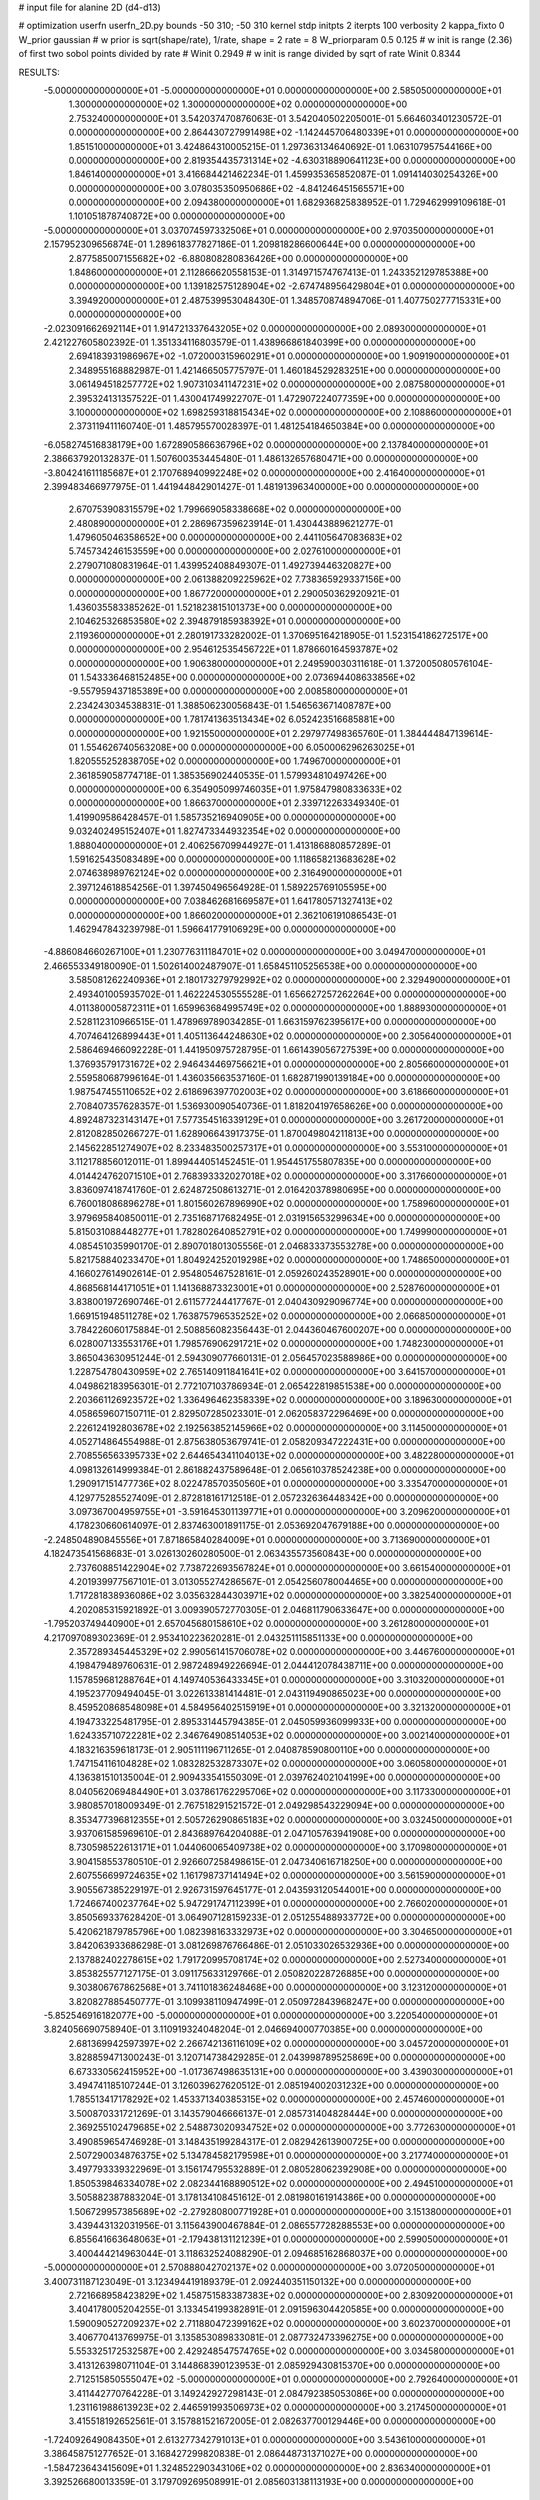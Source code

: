 # input file for alanine 2D (d4-d13)

# optimization
userfn       userfn_2D.py
bounds       -50 310; -50 310
kernel       stdp
initpts      2
iterpts      100
verbosity    2
kappa_fixto      0
W_prior  gaussian
# w prior is sqrt(shape/rate), 1/rate, shape = 2 rate = 8
W_priorparam 0.5 0.125
# w init is range (2.36) of first two sobol points divided by rate
# Winit 0.2949
# w init is range divided by sqrt of rate
Winit 0.8344



RESULTS:
 -5.000000000000000E+01 -5.000000000000000E+01  0.000000000000000E+00       2.585050000000000E+01
  1.300000000000000E+02  1.300000000000000E+02  0.000000000000000E+00       2.753240000000000E+01       3.542037470876063E-01  3.542040502205001E-01       5.664603401230572E-01  0.000000000000000E+00
  2.864430727991498E+02 -1.142445706480339E+01  0.000000000000000E+00       1.851510000000000E+01       3.424864310005215E-01  1.297363134640692E-01       1.063107957544166E+00  0.000000000000000E+00
  2.819354435731314E+02 -4.630318890641123E+00  0.000000000000000E+00       1.846140000000000E+01       3.416684421462234E-01  1.459935365852087E-01       1.091414030254326E+00  0.000000000000000E+00
  3.078035350950686E+02 -4.841246451565571E+00  0.000000000000000E+00       2.094380000000000E+01       1.682936825838952E-01  1.729462999109618E-01       1.101051878740872E+00  0.000000000000000E+00
 -5.000000000000000E+01  3.037074597332506E+01  0.000000000000000E+00       2.970350000000000E+01       2.157952309656874E-01  1.289618377827186E-01       1.209818286600644E+00  0.000000000000000E+00
  2.877585007155682E+02 -6.880808280836426E+00  0.000000000000000E+00       1.848600000000000E+01       2.112866620558153E-01  1.314971574767413E-01       1.243352129785388E+00  0.000000000000000E+00
  1.139182575128904E+02 -2.674748956429804E+01  0.000000000000000E+00       3.394920000000000E+01       2.487539953048430E-01  1.348570874894706E-01       1.407750277715331E+00  0.000000000000000E+00
 -2.023091662692114E+01  1.914721337643205E+02  0.000000000000000E+00       2.089300000000000E+01       2.421227605802392E-01  1.351334116803579E-01       1.438966861840399E+00  0.000000000000000E+00
  2.694183931986967E+02 -1.072000315960291E+01  0.000000000000000E+00       1.909190000000000E+01       2.348955168882987E-01  1.421466505775797E-01       1.460184529283251E+00  0.000000000000000E+00
  3.061494518257772E+02  1.907310341147231E+02  0.000000000000000E+00       2.087580000000000E+01       2.395324131357522E-01  1.430041749922707E-01       1.472907224077359E+00  0.000000000000000E+00
  3.100000000000000E+02  1.698259318815434E+02  0.000000000000000E+00       2.108860000000000E+01       2.373119411160740E-01  1.485795570028397E-01       1.481254184650384E+00  0.000000000000000E+00
 -6.058274516838179E+00  1.672890586636796E+02  0.000000000000000E+00       2.137840000000000E+01       2.386637920132837E-01  1.507600353445480E-01       1.486132657680471E+00  0.000000000000000E+00
 -3.804241611185687E+01  2.170768940992248E+02  0.000000000000000E+00       2.416400000000000E+01       2.399483466977975E-01  1.441944842901427E-01       1.481913963400000E+00  0.000000000000000E+00
  2.670753908315579E+02  1.799669058338668E+02  0.000000000000000E+00       2.480890000000000E+01       2.286967359623914E-01  1.430443889621277E-01       1.479605046358652E+00  0.000000000000000E+00
  2.441105647083683E+02  5.745734246153559E+00  0.000000000000000E+00       2.027610000000000E+01       2.279071080831964E-01  1.439952408849307E-01       1.492739446320827E+00  0.000000000000000E+00
  2.061388209225962E+02  7.738365929337156E+00  0.000000000000000E+00       1.867720000000000E+01       2.290050362920921E-01  1.436035583385262E-01       1.521823815101373E+00  0.000000000000000E+00
  2.104625326853580E+02  2.394879185938392E+01  0.000000000000000E+00       2.119360000000000E+01       2.280191733282002E-01  1.370695164218905E-01       1.523154186272517E+00  0.000000000000000E+00
  2.954612535456722E+01  1.878660164593787E+02  0.000000000000000E+00       1.906380000000000E+01       2.249590030311618E-01  1.372005080576104E-01       1.543336468152485E+00  0.000000000000000E+00
  2.073694408633856E+02 -9.557959437185389E+00  0.000000000000000E+00       2.008580000000000E+01       2.234243034538831E-01  1.388506230056843E-01       1.546563671408787E+00  0.000000000000000E+00
  1.781741363513434E+02  6.052423516685881E+00  0.000000000000000E+00       1.921550000000000E+01       2.297977498365760E-01  1.384444847139614E-01       1.554626740563208E+00  0.000000000000000E+00
  6.050006296263025E+01  1.820555252838705E+02  0.000000000000000E+00       1.749670000000000E+01       2.361859058774718E-01  1.385356902440535E-01       1.579934810497426E+00  0.000000000000000E+00
  6.354905099746035E+01  1.975847980833633E+02  0.000000000000000E+00       1.866370000000000E+01       2.339712263349340E-01  1.419909586428457E-01       1.585735216940905E+00  0.000000000000000E+00
  9.032402495152407E+01  1.827473344932354E+02  0.000000000000000E+00       1.888040000000000E+01       2.406256709944927E-01  1.413186880857289E-01       1.591625435083489E+00  0.000000000000000E+00
  1.118658213683628E+02  2.074638989762124E+02  0.000000000000000E+00       2.316490000000000E+01       2.397124618854256E-01  1.397450496564928E-01       1.589225769105595E+00  0.000000000000000E+00
  7.038462681669587E+01  1.641780571327413E+02  0.000000000000000E+00       1.866020000000000E+01       2.362106191086543E-01  1.462947843239798E-01       1.596641779106929E+00  0.000000000000000E+00
 -4.886084660267100E+01  1.230776311184701E+02  0.000000000000000E+00       3.049470000000000E+01       2.466553349180090E-01  1.502614002487907E-01       1.658451105256538E+00  0.000000000000000E+00
  3.585081262240936E+01  2.180173279792992E+02  0.000000000000000E+00       2.329490000000000E+01       2.493401005935702E-01  1.462224530555528E-01       1.656627257262264E+00  0.000000000000000E+00
  4.011380005872311E+01  1.659963684995749E+02  0.000000000000000E+00       1.888930000000000E+01       2.528112310966515E-01  1.478969789034285E-01       1.663159762395617E+00  0.000000000000000E+00
  4.707464126899443E+01  1.405113644248630E+02  0.000000000000000E+00       2.305640000000000E+01       2.586469466092228E-01  1.441950975728795E-01       1.661439056727539E+00  0.000000000000000E+00
  1.376935791731672E+02  2.946434469756621E+01  0.000000000000000E+00       2.805660000000000E+01       2.559580687996164E-01  1.436035663537160E-01       1.682871990139184E+00  0.000000000000000E+00
  1.987547455110652E+02  2.618696397702003E+02  0.000000000000000E+00       3.618660000000000E+01       2.708407357628357E-01  1.536930090540736E-01       1.818204197658626E+00  0.000000000000000E+00
  4.892487323143147E+01  7.577354516339129E+01  0.000000000000000E+00       3.261720000000000E+01       2.812082850266727E-01  1.628906643917375E-01       1.870049804211813E+00  0.000000000000000E+00
  2.145622851274907E+02  8.233483500257317E+01  0.000000000000000E+00       3.553100000000000E+01       3.112178856012011E-01  1.899444051452451E-01       1.954451755807835E+00  0.000000000000000E+00
  4.014424762071510E+01  2.768393332027018E+02  0.000000000000000E+00       3.317660000000000E+01       3.836097418741760E-01  2.624872508613271E-01       2.016420378980695E+00  0.000000000000000E+00
  6.760018086896278E+01  1.801560267896990E+02  0.000000000000000E+00       1.758960000000000E+01       3.979695840850011E-01  2.735168717682495E-01       2.031915653299634E+00  0.000000000000000E+00
  5.815031088448277E+01  1.782802640852791E+02  0.000000000000000E+00       1.749990000000000E+01       4.085451035990170E-01  2.890701801305556E-01       2.046833373553278E+00  0.000000000000000E+00
  5.821758840233470E+01  1.804924252019298E+02  0.000000000000000E+00       1.748650000000000E+01       4.166027614902614E-01  2.954805467528161E-01       2.059260243528901E+00  0.000000000000000E+00
  4.868568144171051E+01  1.141368873323001E+01  0.000000000000000E+00       2.528760000000000E+01       3.838001972690746E-01  2.611577244417767E-01       2.040430929096774E+00  0.000000000000000E+00
  1.669151948511278E+02  1.763875796535252E+02  0.000000000000000E+00       2.066850000000000E+01       3.784226060175884E-01  2.508856082356443E-01       2.044360467600207E+00  0.000000000000000E+00
  6.028007133553176E+01  1.798576906291721E+02  0.000000000000000E+00       1.748230000000000E+01       3.865043630951244E-01  2.594309077660131E-01       2.056457023588986E+00  0.000000000000000E+00
  1.228754780430959E+02  2.765140911841641E+02  0.000000000000000E+00       3.641570000000000E+01       4.049862183956301E-01  2.772107103786934E-01       2.065422819851538E+00  0.000000000000000E+00
  2.203661126923572E+02  1.336496462358339E+02  0.000000000000000E+00       3.189630000000000E+01       4.058659607150711E-01  2.829507285023301E-01       2.062058372296469E+00  0.000000000000000E+00
  2.226124192803678E+02  2.192563852145966E+02  0.000000000000000E+00       3.114500000000000E+01       4.052714864554988E-01  2.875638053679741E-01       2.058209347222431E+00  0.000000000000000E+00
  2.708556563395733E+02  2.644654341104013E+02  0.000000000000000E+00       3.482280000000000E+01       4.098132614999384E-01  2.861882437589648E-01       2.065610378524238E+00  0.000000000000000E+00
  1.290917151477736E+02  8.022478570350560E+01  0.000000000000000E+00       3.335470000000000E+01       4.129775285527409E-01  2.872818161712518E-01       2.057232636448342E+00  0.000000000000000E+00
  3.097367004959755E+01 -3.591645301139771E+01  0.000000000000000E+00       3.209620000000000E+01       4.178230660614097E-01  2.837463001891175E-01       2.053692047679188E+00  0.000000000000000E+00
 -2.248504890845556E+01  7.871865840284009E+01  0.000000000000000E+00       3.713690000000000E+01       4.182473541568683E-01  3.026130260280500E-01       2.063435573560843E+00  0.000000000000000E+00
  2.737608851422904E+02  7.738722693567824E+01  0.000000000000000E+00       3.661540000000000E+01       4.201939977567101E-01  3.013055274286567E-01       2.054256078004465E+00  0.000000000000000E+00
  1.717281838936086E+02  3.035632844303971E+02  0.000000000000000E+00       3.382540000000000E+01       4.202085315921892E-01  3.009390572770305E-01       2.046811790633647E+00  0.000000000000000E+00
 -1.795203749440900E+01  2.657045680158610E+02  0.000000000000000E+00       3.261280000000000E+01       4.217097089302369E-01  2.953410223620281E-01       2.043251115851133E+00  0.000000000000000E+00
  2.357289345445329E+02  2.990561415706078E+02  0.000000000000000E+00       3.446760000000000E+01       4.198479489760631E-01  2.987248949226694E-01       2.044412078438711E+00  0.000000000000000E+00
  1.157859681288764E+01  4.149740536433345E+01  0.000000000000000E+00       3.310320000000000E+01       4.195237709494045E-01  3.022613381414481E-01       2.043119490865023E+00  0.000000000000000E+00
  8.459520868548098E+01  4.584956402515919E+01  0.000000000000000E+00       3.321320000000000E+01       4.194733225481795E-01  2.895331445794385E-01       2.045059936099933E+00  0.000000000000000E+00
  1.624335710722281E+02  2.346764908514053E+02  0.000000000000000E+00       3.002140000000000E+01       4.183216359618173E-01  2.905111196711265E-01       2.040878590800110E+00  0.000000000000000E+00
  1.747154116104828E+02  1.083282532873307E+02  0.000000000000000E+00       3.060580000000000E+01       4.136381510135004E-01  2.909433541550309E-01       2.039762402104199E+00  0.000000000000000E+00
  8.040562069484490E+01  3.037861762295706E+02  0.000000000000000E+00       3.117330000000000E+01       3.980857018009349E-01  2.767518291521572E-01       2.049298543229094E+00  0.000000000000000E+00
  8.353477396812355E+01  2.505726290865183E+02  0.000000000000000E+00       3.032450000000000E+01       3.937061585969610E-01  2.843689764204088E-01       2.047105763941908E+00  0.000000000000000E+00
  8.730598522613171E+01  1.044060065409738E+02  0.000000000000000E+00       3.170980000000000E+01       3.904158553780510E-01  2.926607258498615E-01       2.047340616718250E+00  0.000000000000000E+00
  2.607556699724635E+02  1.161798737141494E+02  0.000000000000000E+00       3.561590000000000E+01       3.905567385229197E-01  2.926731597645177E-01       2.043593120544001E+00  0.000000000000000E+00
  1.724667400237764E+02  5.947291747112399E+01  0.000000000000000E+00       2.766020000000000E+01       3.850569337628420E-01  3.064907128159233E-01       2.051255488933772E+00  0.000000000000000E+00
  5.420621879785796E+00  1.082398163332973E+02  0.000000000000000E+00       3.304650000000000E+01       3.842063933686298E-01  3.081269876766486E-01       2.051033026532936E+00  0.000000000000000E+00
  2.137882402278615E+02  1.791720995708174E+02  0.000000000000000E+00       2.527340000000000E+01       3.853825577127175E-01  3.091175633129766E-01       2.050820228726885E+00  0.000000000000000E+00
  9.303806767862568E+01  3.741101836248468E+00  0.000000000000000E+00       3.123120000000000E+01       3.820827885450777E-01  3.109938110947499E-01       2.050972843968247E+00  0.000000000000000E+00
 -5.852546916182077E+00 -5.000000000000000E+01  0.000000000000000E+00       3.220540000000000E+01       3.824056690758940E-01  3.110919324048204E-01       2.046694000770385E+00  0.000000000000000E+00
  2.681369942597397E+02  2.266742136116109E+02  0.000000000000000E+00       3.045720000000000E+01       3.828859471300243E-01  3.120714738429285E-01       2.043998789525869E+00  0.000000000000000E+00
  6.673330562415952E+00 -1.017367498635131E+00  0.000000000000000E+00       3.439030000000000E+01       3.494741185107244E-01  3.126039627620512E-01       2.085194002031232E+00  0.000000000000000E+00
  1.785513417178292E+02  1.453371340385315E+02  0.000000000000000E+00       2.457460000000000E+01       3.500870331721269E-01  3.143579046666137E-01       2.085731404828444E+00  0.000000000000000E+00
  2.369255102479685E+02  2.548873020934752E+02  0.000000000000000E+00       3.772630000000000E+01       3.490859654746928E-01  3.148435199284317E-01       2.082942613900725E+00  0.000000000000000E+00
  2.507290034876375E+02  5.134784582179598E+01  0.000000000000000E+00       3.217740000000000E+01       3.497793339322969E-01  3.156174795532889E-01       2.080528062392908E+00  0.000000000000000E+00
  1.850539846334078E+02  2.082344168890512E+02  0.000000000000000E+00       2.494510000000000E+01       3.505882387883204E-01  3.178134108451612E-01       2.081980161914386E+00  0.000000000000000E+00
  1.506729957385689E+02 -2.279280800771928E+01  0.000000000000000E+00       3.151380000000000E+01       3.439443132031956E-01  3.115643900467884E-01       2.086557728288553E+00  0.000000000000000E+00
  6.855641663648063E+01 -2.179438131121239E+01  0.000000000000000E+00       2.599050000000000E+01       3.400444214963044E-01  3.118632524088290E-01       2.094685162868037E+00  0.000000000000000E+00
 -5.000000000000000E+01  2.570888042702137E+02  0.000000000000000E+00       3.072050000000000E+01       3.400731187123049E-01  3.123494419189379E-01       2.092440351150132E+00  0.000000000000000E+00
  2.721668958423829E+02  1.458751583387383E+02  0.000000000000000E+00       2.830920000000000E+01       3.404178005204255E-01  3.133454199382891E-01       2.091596304420585E+00  0.000000000000000E+00
  1.590090527209237E+02  2.711880472399162E+02  0.000000000000000E+00       3.602370000000000E+01       3.406770413769975E-01  3.135853089833081E-01       2.087732473396275E+00  0.000000000000000E+00
  5.553325172532587E+00  2.429248547574765E+02  0.000000000000000E+00       3.034580000000000E+01       3.413126398071104E-01  3.144868390123953E-01       2.085929430815370E+00  0.000000000000000E+00
  2.712515850555047E+02 -5.000000000000000E+01  0.000000000000000E+00       2.792640000000000E+01       3.411442770764228E-01  3.149242927298143E-01       2.084792385053086E+00  0.000000000000000E+00
  1.231161988613923E+02  2.446591993506973E+02  0.000000000000000E+00       3.217450000000000E+01       3.415518192652561E-01  3.157881521672005E-01       2.082637700129446E+00  0.000000000000000E+00
 -1.724092649084350E+01  2.613277342791013E+01  0.000000000000000E+00       3.543610000000000E+01       3.386458751277652E-01  3.168427299820838E-01       2.086448731371027E+00  0.000000000000000E+00
 -1.584723643415609E+01  1.324852290343106E+02  0.000000000000000E+00       2.836340000000000E+01       3.392526680013359E-01  3.179709269508991E-01       2.085603138113193E+00  0.000000000000000E+00
  1.363452344777106E+02  1.612949937203906E+02  0.000000000000000E+00       2.173390000000000E+01       3.406547565258143E-01  3.191150116366011E-01       2.087234545559142E+00  0.000000000000000E+00
  1.361914691134568E+02  3.064112945753363E+02  0.000000000000000E+00       3.642840000000000E+01       3.409175641576544E-01  3.194737547348946E-01       2.083729851233295E+00  0.000000000000000E+00
  3.066379210333820E+02  8.740628163834603E+01  0.000000000000000E+00       3.596010000000000E+01       3.413738610366154E-01  3.200407903337450E-01       2.080805235193587E+00  0.000000000000000E+00
  9.571934860338528E+01  7.322316294551239E+01  0.000000000000000E+00       3.461670000000000E+01       3.408122056209054E-01  3.202077106761055E-01       2.077717524039397E+00  0.000000000000000E+00
  1.459119830385422E+02  2.028678173283257E+02  0.000000000000000E+00       2.294330000000000E+01       3.418714499996713E-01  3.215221069365976E-01       2.078761558379913E+00  0.000000000000000E+00
  2.410731478647349E+02  1.576733709892711E+02  0.000000000000000E+00       2.868240000000000E+01       3.426929142412747E-01  3.223031025102716E-01       2.078241881193279E+00  0.000000000000000E+00
  1.162532471375107E+02  4.872044156301067E+01  0.000000000000000E+00       3.308700000000000E+01       3.430464922883974E-01  3.229096508922850E-01       2.076231937032928E+00  0.000000000000000E+00
  2.827930132308670E+02  4.756052186026333E+01  0.000000000000000E+00       3.098410000000000E+01       3.438108296995818E-01  3.236649591356816E-01       2.075474258969655E+00  0.000000000000000E+00
  1.194837844478803E+01  2.854909467828866E+02  0.000000000000000E+00       3.461000000000000E+01       3.441447522145745E-01  3.239770061519959E-01       2.074198181746589E+00  0.000000000000000E+00
  1.492586421043867E+01  7.488130496629861E+01  0.000000000000000E+00       3.497840000000000E+01       3.441978533051378E-01  3.215307829925255E-01       2.072541304209431E+00  0.000000000000000E+00
  2.053275800283745E+02  3.054526387051958E+02  0.000000000000000E+00       3.254900000000000E+01       3.451697410364195E-01  3.217612311351684E-01       2.071527644035340E+00  0.000000000000000E+00
  2.370694834633063E+02  9.762305071410562E+01  0.000000000000000E+00       3.818450000000000E+01       3.454267787391057E-01  3.224147923818628E-01       2.069776914122706E+00  0.000000000000000E+00
  4.684232279019480E+01  2.470924226652181E+02  0.000000000000000E+00       2.919610000000000E+01       3.458786744938616E-01  3.233427715486495E-01       2.069392318746084E+00  0.000000000000000E+00
  4.610019643636630E+01  4.603963066298216E+01  0.000000000000000E+00       2.988350000000000E+01       3.396781452076607E-01  3.138863313060578E-01       2.063147653461721E+00  0.000000000000000E+00
  1.280865721713367E+02  2.335341636513354E+00  0.000000000000000E+00       3.340810000000000E+01       3.397228924115656E-01  3.071834351295159E-01       2.070143990780343E+00  0.000000000000000E+00
 -3.895179260423835E+01  5.680234014533887E+01  0.000000000000000E+00       3.584110000000000E+01       3.399307019852177E-01  3.080511253441335E-01       2.068479801754149E+00  0.000000000000000E+00
  2.332054305474398E+02 -3.501910618929843E+01  0.000000000000000E+00       2.705240000000000E+01       3.405080186926633E-01  3.091714649858346E-01       2.068561333803387E+00  0.000000000000000E+00
  2.439160757093172E+02  1.998473847904982E+02  0.000000000000000E+00       2.819750000000000E+01       3.410751346238878E-01  3.100171809070459E-01       2.068306141696743E+00  0.000000000000000E+00
  1.028874734099403E+02  1.371708979616258E+02  0.000000000000000E+00       2.557550000000000E+01       3.416563277651572E-01  3.108507565379303E-01       2.068657965081570E+00  0.000000000000000E+00
  2.992552633079103E+02  2.836504895058658E+02  0.000000000000000E+00       3.057880000000000E+01       3.415174570057852E-01  3.110196589077193E-01       2.067201376290987E+00  0.000000000000000E+00
  4.203139714435484E+01  1.041785800705949E+02  0.000000000000000E+00       3.096870000000000E+01       3.417370052386275E-01  3.116796181694902E-01       2.066501512945457E+00  0.000000000000000E+00